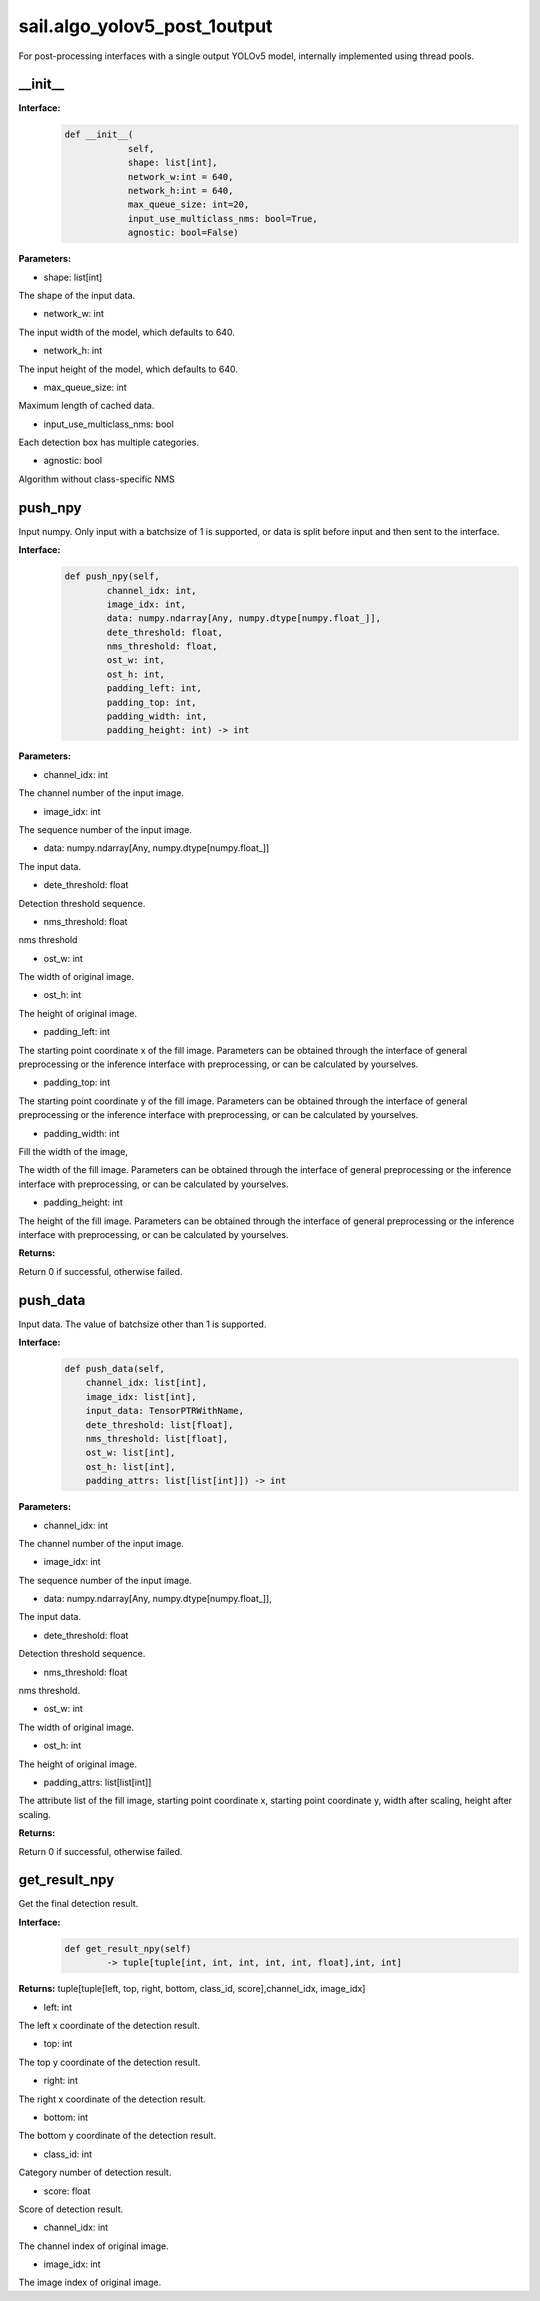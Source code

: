 sail.algo_yolov5_post_1output
_________________________________

For post-processing interfaces with a single output YOLOv5 model, \
internally implemented using thread pools.

\_\_init\_\_
>>>>>>>>>>>>

**Interface:**
    .. code-block:: python
          
        def __init__(
                    self,
                    shape: list[int], 
                    network_w:int = 640, 
                    network_h:int = 640, 
                    max_queue_size: int=20,
                    input_use_multiclass_nms: bool=True,
                    agnostic: bool=False)

**Parameters:**

* shape: list[int]

The shape of the input data.

* network_w: int

The input width of the model, which defaults to 640.

* network_h: int

The input height of the model, which defaults to 640.

* max_queue_size: int

Maximum length of cached data.

* input_use_multiclass_nms: bool

Each detection box has multiple categories.

* agnostic: bool

Algorithm without class-specific NMS


push_npy
>>>>>>>>>>

Input numpy. Only input with a batchsize of 1 is supported, or data is split before input and then sent to the interface.

**Interface:**
    .. code-block:: python

        def push_npy(self, 
                channel_idx: int, 
                image_idx: int, 
                data: numpy.ndarray[Any, numpy.dtype[numpy.float_]], 
                dete_threshold: float, 
                nms_threshold: float,
                ost_w: int, 
                ost_h: int,
                padding_left: int,
                padding_top: int,
                padding_width: int,
                padding_height: int) -> int

**Parameters:**

* channel_idx: int

The channel number of the input image.

* image_idx: int

The sequence number of the input image.

* data: numpy.ndarray[Any, numpy.dtype[numpy.float\_]]

The input data.

* dete_threshold: float

Detection threshold sequence.

* nms_threshold: float

nms threshold

* ost_w: int

The width of original image.

* ost_h: int

The height of original image.

* padding_left: int

The starting point coordinate x of the fill image. Parameters can be obtained through \
the interface of general preprocessing or the inference interface with preprocessing, \
or can be calculated by yourselves.

* padding_top: int

The starting point coordinate y of the fill image. Parameters can be obtained through \
the interface of general preprocessing or the inference interface with preprocessing, \
or can be calculated by yourselves.

* padding_width: int

Fill the width of the image,

The width of the fill image. Parameters can be obtained through the interface of general \
preprocessing or the inference interface with preprocessing, or can be calculated by yourselves.

* padding_height: int

The height of the fill image. Parameters can be obtained through the interface of general \
preprocessing or the inference interface with preprocessing, or can be calculated by yourselves.

**Returns:**

Return 0 if successful, otherwise failed.


push_data
>>>>>>>>>>>>>

Input data. The value of batchsize other than 1 is supported.

**Interface:**
    .. code-block:: python

        def push_data(self, 
            channel_idx: list[int], 
            image_idx: list[int], 
            input_data: TensorPTRWithName, 
            dete_threshold: list[float],
            nms_threshold: list[float],
            ost_w: list[int],
            ost_h: list[int],
            padding_attrs: list[list[int]]) -> int

**Parameters:**

* channel_idx: int

The channel number of the input image.

* image_idx: int

The sequence number of the input image.

* data: numpy.ndarray[Any, numpy.dtype[numpy.float\_]],

The input data.

* dete_threshold: float

Detection threshold sequence.

* nms_threshold: float

nms threshold.

* ost_w: int

The width of original image.

* ost_h: int

The height of original image.

* padding_attrs: list[list[int]]

The attribute list of the fill image, starting point coordinate x, starting point coordinate y, \
width after scaling, height after scaling.

**Returns:**

Return 0 if successful, otherwise failed.


get_result_npy
>>>>>>>>>>>>>>>>>

Get the final detection result.

**Interface:**
    .. code-block:: python

        def get_result_npy(self) 
                -> tuple[tuple[int, int, int, int, int, float],int, int]

**Returns:**
tuple[tuple[left, top, right, bottom, class_id, score],channel_idx, image_idx]

* left: int 

The left x coordinate of the detection result.

* top: int

The top y coordinate of the detection result.

* right: int

The right x coordinate of the detection result.

* bottom: int

The bottom y coordinate of the detection result.

* class_id: int

Category number of detection result. 

* score: float

Score of detection result.

* channel_idx: int

The channel index of original image.

* image_idx: int

The image index of original image.
